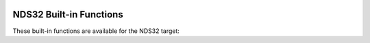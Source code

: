   .. _nds32-built-in-functions:

NDS32 Built-in Functions
^^^^^^^^^^^^^^^^^^^^^^^^

These built-in functions are available for the NDS32 target:

.. function:: void __builtin_nds32_isync (int *addr)

  Insert an ISYNC instruction into the instruction stream where
  :samp:`{addr}` is an instruction address for serialization.

.. function:: void __builtin_nds32_isb (void)

  Insert an ISB instruction into the instruction stream.

.. function:: int __builtin_nds32_mfsr (int sr)

  Return the content of a system register which is mapped by :samp:`{sr}`.

.. function:: int __builtin_nds32_mfusr (int usr)

  Return the content of a user space register which is mapped by :samp:`{usr}`.

.. function:: void __builtin_nds32_mtsr (int value, int sr)

  Move the :samp:`{value}` to a system register which is mapped by :samp:`{sr}`.

.. function:: void __builtin_nds32_mtusr (int value, int usr)

  Move the :samp:`{value}` to a user space register which is mapped by :samp:`{usr}`.

.. function:: void __builtin_nds32_setgie_en (void)

  Enable global interrupt.

.. function:: void __builtin_nds32_setgie_dis (void)

  Disable global interrupt.

